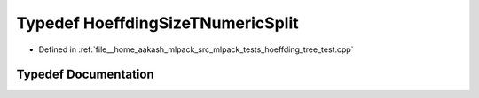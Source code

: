 .. _exhale_typedef_hoeffding__tree__test_8cpp_1a20b19bf6fb64ab94d33851c3b25ed6ba:

Typedef HoeffdingSizeTNumericSplit
==================================

- Defined in :ref:`file__home_aakash_mlpack_src_mlpack_tests_hoeffding_tree_test.cpp`


Typedef Documentation
---------------------


.. doxygentypedef:: HoeffdingSizeTNumericSplit
